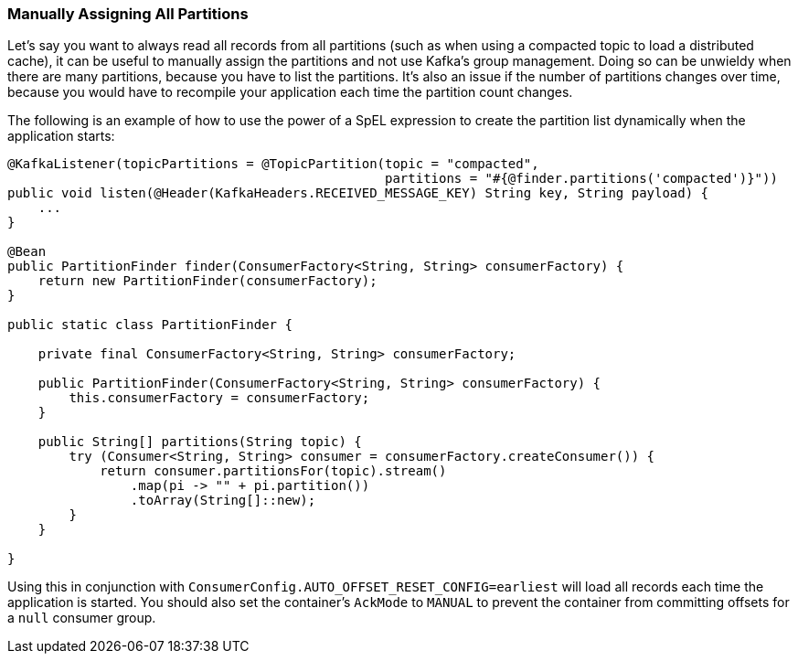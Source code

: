 [[assign-all-parts]]
=== Manually Assigning All Partitions

Let's say you want to always read all records from all partitions (such as when using a compacted topic to load a distributed cache), it can be useful to manually assign the partitions and not use Kafka's group management.
Doing so can be unwieldy when there are many partitions, because you have to list the partitions.
It's also an issue if the number of partitions changes over time, because you would have to recompile your application each time the partition count changes.

The following is an example of how to use the power of a SpEL expression to create the partition list dynamically when the application starts:

====
[source, java]
----
@KafkaListener(topicPartitions = @TopicPartition(topic = "compacted",
                                                 partitions = "#{@finder.partitions('compacted')}"))
public void listen(@Header(KafkaHeaders.RECEIVED_MESSAGE_KEY) String key, String payload) {
    ...
}

@Bean
public PartitionFinder finder(ConsumerFactory<String, String> consumerFactory) {
    return new PartitionFinder(consumerFactory);
}

public static class PartitionFinder {

    private final ConsumerFactory<String, String> consumerFactory;

    public PartitionFinder(ConsumerFactory<String, String> consumerFactory) {
        this.consumerFactory = consumerFactory;
    }

    public String[] partitions(String topic) {
        try (Consumer<String, String> consumer = consumerFactory.createConsumer()) {
            return consumer.partitionsFor(topic).stream()
                .map(pi -> "" + pi.partition())
                .toArray(String[]::new);
        }
    }

}
----
====

Using this in conjunction with `ConsumerConfig.AUTO_OFFSET_RESET_CONFIG=earliest` will load all records each time the application is started.
You should also set the container's `AckMode` to `MANUAL` to prevent the container from committing offsets for a `null` consumer group.
